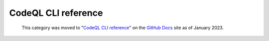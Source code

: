 .. _codeql-cli-reference:

CodeQL CLI reference
====================

.. pull-quote:: 
  This category was moved to "`CodeQL CLI reference <https://docs.github.com/en/code-security/codeql-cli/codeql-cli-reference>`__" on the `GitHub Docs <https://docs.github.com/en/code-security/codeql-cli>`__ site as of January 2023.
  
  .. include:: ../reusables/codeql-cli-articles-migration-note.rst
